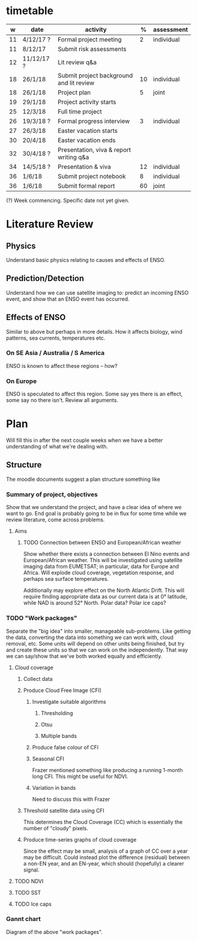 * timetable

|  w | date       | activity                                 |  % | assessment |
|----+------------+------------------------------------------+----+------------|
| 11 | 4/12/17 ?  | Formal project meeting                   |  2 | individual |
| 11 | 8/12/17    | Submit risk assessments                  |    |            |
| 12 | 11/12/17 ? | Lit review q&a                           |    |            |
| 18 | 26/1/18    | Submit project background and lit review | 10 | individual |
| 18 | 26/1/18    | Project plan                             |  5 | joint      |
| 19 | 29/1/18    | Project activity starts                  |    |            |
| 25 | 12/3/18    | Full time project                        |    |            |
| 26 | 19/3/18 ?  | Formal progress interview                |  3 | individual |
| 27 | 26/3/18    | Easter vacation starts                   |    |            |
| 30 | 20/4/18    | Easter vacation ends                     |    |            |
| 32 | 30/4/18 ?  | Presentation, viva & report writing q&a  |    |            |
| 34 | 14/5/18 ?  | Presentation & viva                      | 12 | individual |
| 36 | 1/6/18     | Submit project notebook                  |  8 | individual |
| 36 | 1/6/18     | Submit formal report                     | 60 | joint      |

(?) Week commencing. Specific date not yet given.

* Literature Review

** Physics
   Understand basic physics relating to causes and effects of ENSO.
** Prediction/Detection
   Understand how we can use satellite imaging to: predict an incoming ENSO
   event, and show that an ENSO event has occurred.
** Effects of ENSO
   Similar to above but perhaps in more details. How it affects biology, wind
   patterns, sea currents, temperatures etc.
*** On SE Asia / Australia / S America
    ENSO is known to affect these regions -- how?
*** On Europe
    ENSO is speculated to affect this region. Some say yes there is an effect,
    some say no there isn't. Review all arguments.

* Plan
  Will fill this in after the next couple weeks when we have a better
  understanding of what we're dealing with.

** Structure
   The moodle documents suggest a plan structure something like
*** Summary of project, objectives
    Show that we understand the project, and have a clear idea of where we want
    to go. End goal is probably going to be in flux for some time while we
    review literature, come across problems.
**** Aims
***** TODO Connection between ENSO and European/African weather
# This should be expanded to include more information about how we'll be
# exploring a connection, and brief discussion of why we're doing this
# (humanitarian aspect). Generally just be more descriptive here.
      Show whether there exists a connection between El Nino events and
      European/African weather. This will be investigated using satellite
      imaging data from EUMETSAT; in particular, data for Europe and
      Africa. Will explode cloud coverage, vegetation response, and perhaps sea
      surface temperatures.

      Additionally may explore effect on the North Atlantic Drift. This will
      require finding appropriate data as our current data is at 0° latitude,
      while NAD is around 52° North. Polar data? Polar ice caps?
*** TODO "Work packages"
    Separate the "big idea" into smaller, manageable sub-problems. Like getting
    the data, converting the data into something we can work with, cloud
    removal, etc. Some units will depend on other units being finished, but try
    and create these units so that we can work on the independently. That way we
    can say/show that we've both worked equally and efficiently.
**** Cloud coverage
***** Collect data
***** Produce Cloud Free Image (CFI)
****** Investigate suitable algorithms
******* Thresholding
******* Otsu
******* Multiple bands
****** Produce false colour of CFI
****** Seasonal CFI
       Frazer mentioned something like producing a running 1-month long
       CFI. This might be useful for NDVI.
****** Variation in bands
       Need to discuss this with Frazer
***** Threshold satellite data using CFI
      This determines the Cloud Coverage (CC) which is essentially the number of
      "cloudy" pixels.
***** Produce time-series graphs of cloud coverage
      Since the effect may be small, analysis of a graph of CC over a year may
      be difficult. Could instead plot the difference (residual) between a
      non-EN year, and an EN-year, which should (hopefully) a clearer signal.
**** TODO NDVI
**** TODO SST
**** TODO Ice caps
*** Gannt chart
    Diagram of the above "work packages".
